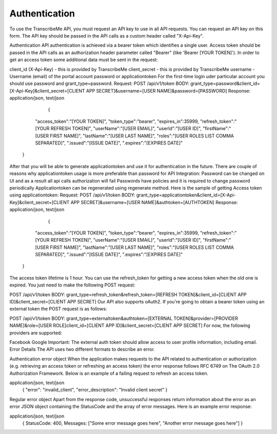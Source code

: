 Authentication
========
To use the TranscribeMe API, you must request an API key to use in all API requests. 
You can request an API key on this form. 
The API key should be passed in the API calls as a custom header called "X-Api-Key". 

Authentication
API authentication is achieved via a bearer token which identifies a single user. 
Access token should be passed in the API calls as an authorization header parameter called "Bearer" (like 'Bearer [YOUR TOKEN]'). 
In order to get an access token some additional data must be sent in the request:

client_id (X-Api-Key) - this is provided by TranscribeMe
client_secret - this is provided by TranscribeMe
username - Username (email) of the portal account
password or applicationtoken
For the first-time login uder particular account you should use password and grant_type=password.
Request:
POST /api/v1/token
BODY: grant_type=password&client_id=[X-Api-Key]&client_secret=[CLIENT APP SECRET]&username=[USER NAME]&password=[PASSWORD]
Response:
application/json, text/json
                            {
                "access_token":"[YOUR TOKEN]",
                "token_type":"bearer",
                "expires_in":35999,
                "refresh_token":"[YOUR REFRESH TOKEN]",
                "userName":"[USER EMAIL]",
                "userId":"[USER ID]",
                "firstName":"[USER FIRST NAME]",
                "lastName":"[USER LAST NAME]",
                "roles":"[USER ROLES LIST COMMA SEPARATED]",
                ".issued":"[ISSUE DATE]",
                ".expires":"[EXPIRES DATE]"
            }
        
        
After that you will be able to generate applicationtoken and use it for authentication in the future. 
There are couple of reasons why applicationtoken usage is more preferable than password for API Integration:
Password can be changed on UI and as a result all api calls authorization will fail
Passwords have policies and it is required to change password periodically
Applicationtoken can be regenerated using regenerate method. 
Here is the sample of getting Access token using applicationtoken:
Request:
POST /api/v1/token
BODY: grant_type=applicationtoken&client_id=[X-Api-Key]&client_secret=[CLIENT APP SECRET]&username=[USER NAME]&authtoken=[AUTHTOKEN]
Response:
application/json, text/json
                            {
                "access_token":"[YOUR TOKEN]",
                "token_type":"bearer",
                "expires_in":35999,
                "refresh_token":"[YOUR REFRESH TOKEN]",
                "userName":"[USER EMAIL]",
                "userId":"[USER ID]",
                "firstName":"[USER FIRST NAME]",
                "lastName":"[USER LAST NAME]",
                "roles":"[USER ROLES LIST COMMA SEPARATED]",
                ".issued":"[ISSUE DATE]",
                ".expires":"[EXPIRES DATE]"
            }
        
        
The access token lifetime is 1 hour. You can use the refresh_token for getting a new access token when the old one is expired. You just need to make the following POST request:

POST /api/v1/token
BODY: grant_type=refresh_token&refresh_token=[REFRESH TOKEN]&client_id=[CLIENT APP ID]&client_secret=[CLIENT APP SECRET]
Our API also supports oAuth2. If you're going to obtain a bearer token using an external token the POST request is as follows:

POST /api/v1/token
BODY: grant_type=externaltoken&authtoken=[EXTERNAL TOKEN]&provider=[PROVIDER NAME]&role=[USER ROLE]client_id=[CLIENT APP ID]&client_secret=[CLIENT APP SECRET]
For now, the following providers are supported:

Facebook
Google
Important: The external auth token should allow access to user profile information, including email.
Error Details
The API uses two different formats to describe an error.

Authentication error object
When the application makes requests to the API related to authentication or authorization (e.g. retrieving an access token or refreshing an access token) the error response follows RFC 6749 on The OAuth 2.0 Authorization Framework. Below is an example of a failing request to refresh an access token.

application/json, text/json
                    {
                    "error": "invalid_client",
                    "error_description": "Invalid client secret"
                    }
                
Regular error object
Apart from the response code, unsuccessful responses return information about the error as an error JSON object containing the StatusCode and the array of error messages. Here is an example error response:

application/json, text/json
                    {
                    StatusCode: 400, 
                    Messages: ["Some error message goes here", "Another error message goes here"]
                    } 
